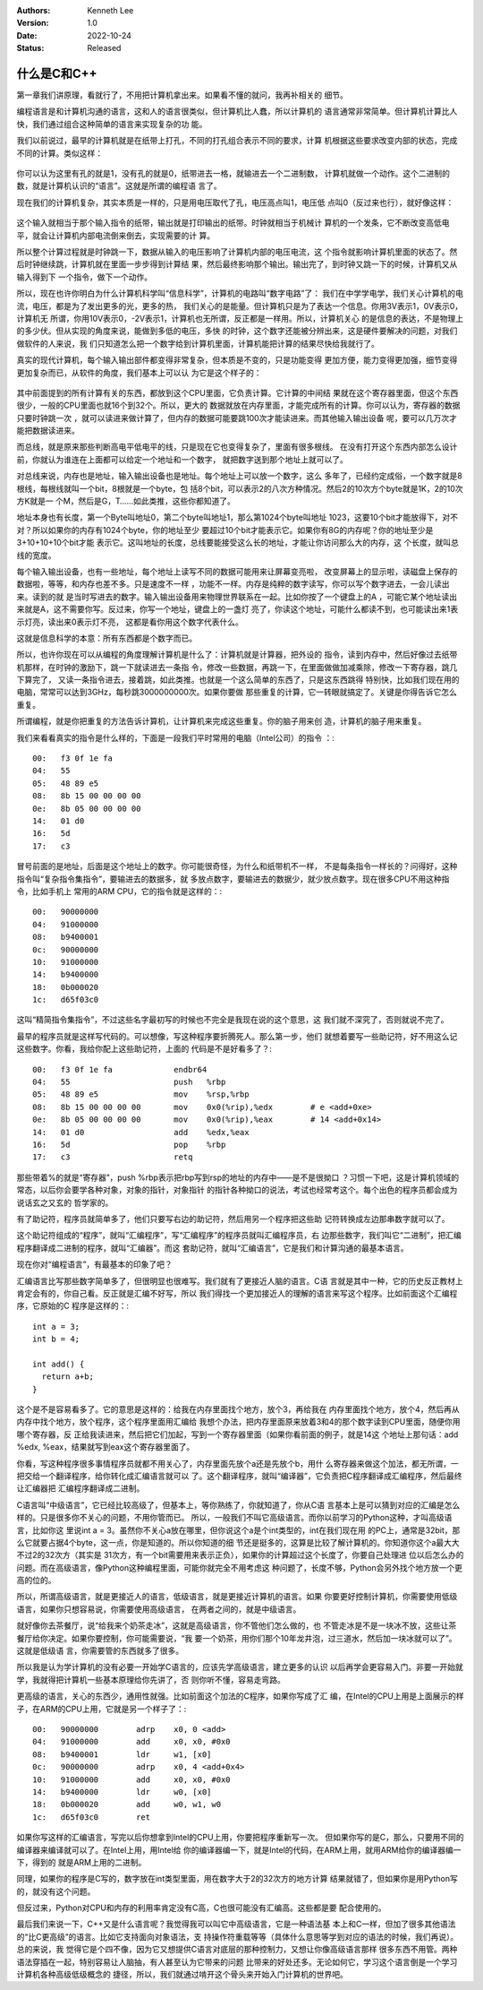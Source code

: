.. Kenneth Lee 版权所有 2022

:Authors: Kenneth Lee
:Version: 1.0
:Date: 2022-10-24
:Status: Released

什么是C和C++
**************

第一章我们讲原理，看就行了，不用把计算机拿出来。如果看不懂的就问，我再补相关的
细节。

编程语言是和计算机沟通的语言，这和人的语言很类似，但计算机比人蠢，所以计算机的
语言通常非常简单。但计算机计算比人快，我们通过组合这种简单的语言来实现复杂的功
能。

我们以前说过，最早的计算机就是在纸带上打孔，不同的打孔组合表示不同的要求，计算
机根据这些要求改变内部的状态，完成不同的计算。类似这样：

.. figure:: _static/纸带计算机.jpg

你可以认为这里有孔的就是1，没有孔的就是0，纸带进去一格，就输进去一个二进制数，
计算机就做一个动作。这个二进制的数，就是计算机认识的“语言”。这就是所谓的编程语
言了。

现在我们的计算机复杂，其实本质是一样的，只是用电压取代了孔，电压高点叫1，电压低
点叫0（反过来也行），就好像这样：

.. figure:: _static/电子计算机数据表达.svg

这个输入就相当于那个输入指令的纸带，输出就是打印输出的纸带。时钟就相当于机械计
算机的一个发条，它不断改变高低电平，就会让计算机内部电流倒来倒去，实现需要的计
算。

所以整个计算过程就是时钟跳一下，数据从输入的电压影响了计算机内部的电压电流，这
个指令就影响计算机里面的状态了。然后时钟继续跳，计算机就在里面一步步得到计算结
果，然后最终影响那个输出。输出完了，到时钟又跳一下的时候，计算机又从输入得到下
一个指令，做下一个动作。

所以，现在也许你明白为什么计算机科学叫“信息科学”，计算机的电路叫“数字电路”了：
我们在中学学电学，我们关心计算机的电流，电压，都是为了发出更多的光，更多的热，
我们关心的是能量。但计算机只是为了表达一个信息。你用3V表示1，0V表示0，计算机无
所谓，你用10V表示0，-2V表示1，计算机也无所谓，反正都是一样用。所以，计算机关心
的是信息的表达，不是物理上的多少伏。但从实现的角度来说，能做到多低的电压，多快
的时钟，这个数字还能被分辨出来，这是硬件要解决的问题，对我们做软件的人来说，我
们只知道怎么把一个数字给到计算机里面，计算机能把计算的结果尽快给我就行了。

真实的现代计算机，每个输入输出部件都变得非常复杂，但本质是不变的，只是功能变得
更加方便，能力变得更加强，细节变得更加复杂而已，从软件的角度，我们基本上可以认
为它是这个样子的：

.. figure:: _static/计算机的软件抽象.svg

其中前面提到的所有计算有关的东西，都放到这个CPU里面，它负责计算。它计算的中间结
果就在这个寄存器里面，但这个东西很少，一般的CPU里面也就16个到32个。所以，更大的
数据就放在内存里面，才能完成所有的计算。你可以认为，寄存器的数据只要时钟跳一次
，就可以读进来做计算了，但内存的数据可能要跳100次才能读进来。而其他输入输出设备
呢，要可以几万次才能把数据读进来。

而总线，就是原来那些判断高电平低电平的线，只是现在它也变得复杂了，里面有很多根线。
在没有打开这个东西内部怎么设计前，你就认为谁连在上面都可以给定一个地址和一个数字，
就把数字送到那个地址上就可以了。

对总线来说，内存也是地址，输入输出设备也是地址。每个地址上可以放一个数字，这么
多年了，已经约定成俗，一个数字就是8根线，每根线就叫一个bit，8根就是一个byte，包
括8个bit，可以表示2的八次方种情况。然后2的10次方个byte就是1K，2的10次方K就是一
个M，然后是G，T……如此类推，这些你都知道了。

地址本身也有长度，第一个Byte叫地址0，第二个byte叫地址1，那么第1024个byte叫地址
1023，这要10个bit才能放得下，对不对？所以如果你的内存有1024个byte，你的地址至少
要超过10个bit才能表示它。如果你有8G的内存呢？你的地址至少是3+10+10+10个bit才能
表示它。这叫地址的长度，总线要能接受这么长的地址，才能让你访问那么大的内存，这
个长度，就叫总线的宽度。

每个输入输出设备，也有一些地址，每个地址上读写不同的数据可能用来让屏幕变亮啦，
改变屏幕上的显示啦，读磁盘上保存的数据啦，等等，和内存也差不多。只是速度不一样
，功能不一样。内存是纯粹的数字读写，你可以写个数字进去，一会儿读出来。读到的就
是当时写进去的数字。输入输出设备用来物理世界联系在一起。比如你按了一个键盘上的A
，可能它某个地址读出来就是A，这不需要你写。反过来，你写一个地址，键盘上的一盏灯
亮了，你读这个地址，可能什么都读不到，也可能读出来1表示灯亮，读出来0表示灯不亮，
这都是看你用这个数字代表什么。

这就是信息科学的本意：所有东西都是个数字而已。

所以，也许你现在可以从编程的角度理解计算机是什么了：计算机就是计算器，把外设的
指令，读到内存中，然后好像过去纸带机那样，在时钟的激励下，跳一下就读进去一条指
令，修改一些数据，再跳一下，在里面做做加减乘除，修改一下寄存器，跳几下算完了，
又读一条指令进去，接着跳，如此类推。也就是一个这么简单的东西了，只是这东西跳得
特别快，比如我们现在用的电脑，常常可以达到3GHz，每秒跳3000000000次。如果你要做
那些重复的计算，它一转眼就搞定了。关键是你得告诉它怎么重复。

所谓编程，就是你把重复的方法告诉计算机，让计算机来完成这些重复。你的脑子用来创
造，计算机的脑子用来重复。

我们来看看真实的指令是什么样的，下面是一段我们平时常用的电脑（Intel公司）的指令
：::

  00:	f3 0f 1e fa
  04:	55
  05:	48 89 e5
  08:	8b 15 00 00 00 00
  0e:	8b 05 00 00 00 00
  14:	01 d0
  16:	5d
  17:	c3

冒号前面的是地址，后面是这个地址上的数字。你可能很奇怪，为什么和纸带机不一样，
不是每条指令一样长的？问得好，这种指令叫“复杂指令集指令”，要输进去的数据多，就
多放点数字，要输进去的数据少，就少放点数字。现在很多CPU不用这种指令，比如手机上
常用的ARM CPU，它的指令就是这样的：::

  00:	90000000
  04:	91000000
  08:	b9400001
  0c:	90000000
  10:	91000000
  14:	b9400000
  18:	0b000020
  1c:	d65f03c0

这叫“精简指令集指令”，不过这些名字最初写的时候也不完全是我现在说的这个意思，这
我们就不深究了，否则就说不完了。

最早的程序员就是这样写代码的。可以想像，写这种程序要折腾死人。那么第一步，他们
就想着要写一些助记符，好不用这么记这些数字。你看，我给你配上这些助记符，上面的
代码是不是好看多了？::

  00:	f3 0f 1e fa          	endbr64 
  04:	55                   	push   %rbp
  05:	48 89 e5             	mov    %rsp,%rbp
  08:	8b 15 00 00 00 00    	mov    0x0(%rip),%edx        # e <add+0xe>
  0e:	8b 05 00 00 00 00    	mov    0x0(%rip),%eax        # 14 <add+0x14>
  14:	01 d0                	add    %edx,%eax
  16:	5d                   	pop    %rbp
  17:	c3                   	retq   

那些带着%的就是“寄存器”，push %rbp表示把rbp写到rsp的地址的内存中——是不是很拗口
？习惯一下吧，这是计算机领域的常态，以后你会要学各种对象，对象的指针，对象指针
的指针各种拗口的说法，考试也经常考这个。每个出色的程序员都会成为说话玄之又玄的
哲学家的。

有了助记符，程序员就简单多了，他们只要写右边的助记符，然后用另一个程序把这些助
记符转换成左边那串数字就可以了。

这个助记符组成的“程序”，就叫“汇编程序”，写“汇编程序”的程序员就叫汇编程序员，右
边那些数字，我们叫它“二进制”，把汇编程序翻译成二进制的程序，就叫“汇编器”。而这
套助记符，就叫“汇编语言”，它是我们和计算沟通的最基本语言。

现在你对“编程语言”，有最基本的印象了吧？

汇编语言比写那些数字简单多了，但很明显也很难写。我们就有了更接近人脑的语言。C语
言就是其中一种，它的历史反正教材上肯定会有的，你自己看。反正就是汇编不好写，所以
我们得找一个更加接近人的理解的语言来写这个程序。比如前面这个汇编程序，它原始的C
程序是这样的：::

  int a = 3;
  int b = 4;

  int add() {
    return a+b;
  }

这个是不是容易看多了。它的意思是这样的：给我在内存里面找个地方，放个3，再给我在
内存里面找个地方，放个4，然后再从内存中找个地方，放个程序，这个程序里面用汇编给
我想个办法，把内存里面原来放着3和4的那个数字读到CPU里面，随便你用哪个寄存器，反
正给我读进来，然后把它们加起，写到一个寄存器里面（如果你看前面的例子，就是14这
个地址上那句话：add %edx, %eax，结果就写到eax这个寄存器里面了。

你看，写这种程序很多事情程序员就都不用关心了，内存里面先放个a还是先放个b，用什
么寄存器来做这个加法，都无所谓，一把交给一个翻译程序，给你转化成汇编语言就可以
了。这个翻译程序，就叫“编译器”，它负责把C程序翻译成汇编程序，然后最终让汇编器把
汇编程序翻译成二进制。

C语言叫“中级语言”，它已经比较高级了，但基本上，等你熟练了，你就知道了，你从C语
言基本上是可以猜到对应的汇编是怎么样的。只是很多你不关心的问题，不用你管而已。
所以，一般我们不叫它高级语言。而你以前学习的Python这种，才叫高级语言，比如你这
里说int a = 3。虽然你不关心a放在哪里，但你说这个a是个int类型的，int在我们现在用
的PC上，通常是32bit，那么它就要占据4个byte，这一点，你是知道的。所以你知道的细
节还是挺多的，这算是比较了解计算机的。你知道你这个a最大大不过2的32次方（其实是
31次方，有一个bit需要用来表示正负），如果你的计算超过这个长度了，你要自己处理进
位以后怎么办的问题。而在高级语言，像Python这种编程里面，可能你就完全不用考虑这
种问题了，长度不够，Python会另外找个地方放一个更高的位的。

所以，所谓高级语言，就是更接近人的语言，低级语言，就是更接近计算机的语言。如果
你要更好控制计算机，你需要使用低级语言，如果你只想容易说，你需要使用高级语言，
在两者之间的，就是中级语言。

就好像你去茶餐厅，说“给我来个奶茶走冰”，这就是高级语言，你不管他们怎么做的，也
不管走冰是不是一块冰不放，这些让茶餐厅给你决定。如果你要控制，你可能需要说，“我
要一个奶茶，用你们那个10年龙井泡，过三道水，然后加一块冰就可以了”。这就是低级语
言，你需要管的东西就多了很多。

所以我是认为学计算机的没有必要一开始学C语言的，应该先学高级语言，建立更多的认识
以后再学会更容易入门。非要一开始就学，我就得把计算机一些基本原理给你先讲了，否
则你听不懂，容易走弯路。

更高级的语言，关心的东西少，通用性就强。比如前面这个加法的C程序，如果你写成了汇
编，在Intel的CPU上用是上面展示的样子，在ARM的CPU上用，它就是另一个样子了：::

  00:	90000000 	adrp	x0, 0 <add>
  04:	91000000 	add	x0, x0, #0x0
  08:	b9400001 	ldr	w1, [x0]
  0c:	90000000 	adrp	x0, 4 <add+0x4>
  10:	91000000 	add	x0, x0, #0x0
  14:	b9400000 	ldr	w0, [x0]
  18:	0b000020 	add	w0, w1, w0
  1c:	d65f03c0 	ret

如果你写这样的汇编语言，写完以后你想拿到Intel的CPU上用，你要把程序重新写一次。
但如果你写的是C，那么，只要用不同的编译器来编译就可以了。在Intel上用，用Intel给
你的编译器编一下，就是Intel的代码，在ARM上用，就用ARM给你的编译器编一下，得到的
就是ARM上用的二进制。

同理，如果你的程序是C写的，数字放在int类型里面，用在数字大于2的32次方的地方计算
结果就错了，但如果你是用Python写的，就没有这个问题。

但反过来，Python对CPU和内存的利用率肯定没有C高，C也很可能没有汇编高。这些都是要
配合使用的。

最后我们来说一下，C++又是什么语言呢？我觉得我可以叫它中高级语言，它是一种语法基
本上和C一样，但加了很多其他语法的“比C更高级”的语言。比如它支持面向对象语法，支
持操作符重载等等（具体什么意思等学到对应的语法的时候，我们再说）。总的来说，我
觉得它是个四不像，因为它又想提供C语言对底层的那种控制力，又想让你像高级语言那样
很多东西不用管。两种语法穿插在一起，特别容易让人脑抽，有人甚至认为它带来的问题
比带来的好处还多。无论如何它，学习这个语言倒是一个学习计算机各种高级低级概念的
捷径，所以，我们就通过啃开这个骨头来开始入门计算机的世界吧。
